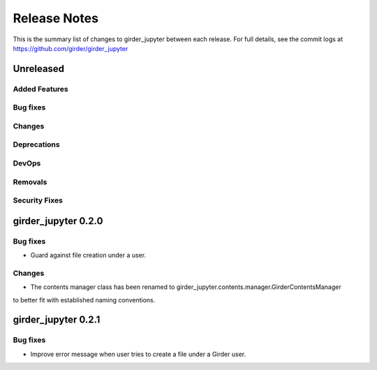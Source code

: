 =============
Release Notes
=============

This is the summary list of changes to girder_jupyter between each release. For full
details, see the commit logs at https://github.com/girder/girder_jupyter

Unreleased
==========

Added Features
--------------

Bug fixes
---------

Changes
-------

Deprecations
------------

DevOps
------

Removals
--------

Security Fixes
--------------


girder_jupyter 0.2.0
====================


Bug fixes
---------

* Guard against file creation under a user.

Changes
-------
* The contents manager class has been renamed to girder_jupyter.contents.manager.GirderContentsManager
to better fit with established naming conventions.

girder_jupyter 0.2.1
====================


Bug fixes
---------

* Improve error message when user tries to create a file under a Girder user.

